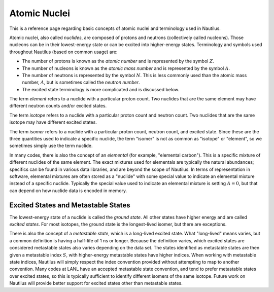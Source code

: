 .. _`Atomic Nuclei`:

Atomic Nuclei
===================================================================================================

This is a reference page regarding basic concepts of atomic nuclei and terminology used in
Nautilus.

Atomic nuclei, also called *nuclides*, are composed of protons and neutrons (collectively called
nucleons).  Those nucleons can be in their lowest-energy state or can be excited into higher-energy
states.  Terminology and symbols used throughout Nautilus (based on common usage) are:

- The number of protons is known as the *atomic number* and is represented by the symbol :math:`Z`.
- The number of nucleons is known as the *atomic mass number* and is represented by the symbol
  :math:`A`.
- The number of neutrons is represented by the symbol :math:`N`.  This is less commonly used than
  the atomic mass number, :math:`A`, but is sometimes called the *neutron number*.
- The excited state terminology is more complicated and is discussed below.

The term *element* refers to a nuclide with a particular proton count.  Two nuclides that are the
same element may have different neutron counts and/or excited states.

The term *isotope* refers to a nuclide with a particular proton count and neutron count.  Two
nuclides that are the same isotope may have different excited states.

The term *isomer* refers to a nuclide with a particular proton count, neutron count, and excited
state.  Since these are the three quantities used to indicate a specific nuclide, the term "isomer"
is not as common as "isotope" or "element", so we sometimes simply use the term nuclide.

In many codes, there is also the concept of an *elemental* (for example, "elemental carbon").  This
is a specific mixture of different nuclides of the same element.  The exact mixtures used for
elementals are typically the natural abundances; specifics can be found in various data libraries,
and are beyond the scope of Nautilus.  In terms of representation in software, elemental mixtures
are often stored as a "nuclide" with some special value to indicate an elemental mixture instead of
a specific nuclide.  Typically the special value used to indicate an elemental mixture is setting
:math:`A = 0`, but that can depend on how nuclide data is encoded in memory.

Excited States and Metastable States
---------------------------------------------------------------------------------------------------

The lowest-energy state of a nuclide is called the *ground state*.  All other states have higher
energy and are called *excited states*.  For most isotopes, the ground state is the longest-lived
isomer, but there are exceptions.

There is also the concept of a *metastable state*, which is a long-lived excited state.  What
"long-lived" means varies, but a common definition is having a half-life of 1 ns or longer.
Because the definition varies, which excited states are considered metastable states also varies
depending on the data set.  The states identified as metastable states are then given a metastable
index :math:`S`, with higher-energy metastable states have higher indices.  When working with
metastable state indices, Nautilus will simply respect the index convention provided without
attempting to map to another convention.  Many codes at LANL have an accepted metastable state
convention, and tend to prefer metastable states over excited states, so this is typically
sufficient to identify different isomers of the same isotope.  Future work on Nautilus will provide
better support for excited states other than metastable states.

